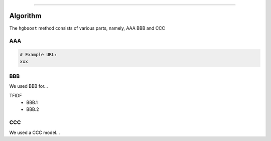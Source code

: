 .. _code_directive:

-------------------------------------

Algorithm
'''''''''

The ``hgboost`` method consists of various parts, namely, AAA BBB and CCC


AAA
---------


.. code:: python

    # Example URL:
    xxx
    


BBB
-------------

We used BBB for...

TFIDF
    * BBB.1
    * BBB.2


CCC
--------------------------

We used a CCC model...

